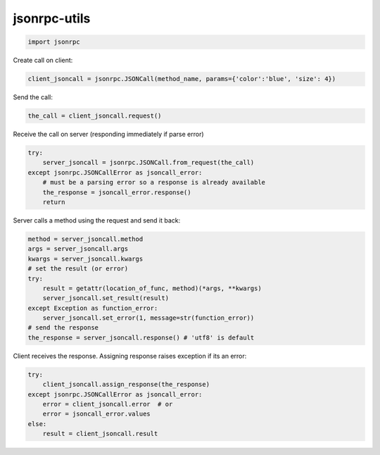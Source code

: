 jsonrpc-utils
=============

.. code:: python

    import jsonrpc

Create call on client:

.. code:: python

    client_jsoncall = jsonrpc.JSONCall(method_name, params={'color':'blue', 'size': 4})

Send the call:

.. code:: python

    the_call = client_jsoncall.request()
    
Receive the call on server (responding immediately if parse error)

.. code:: python

    try:
        server_jsoncall = jsonrpc.JSONCall.from_request(the_call)
    except jsonrpc.JSONCallError as jsoncall_error:
        # must be a parsing error so a response is already available
        the_response = jsoncall_error.response()
        return

Server calls a method using the request and send it back:

.. code:: python

    method = server_jsoncall.method
    args = server_jsoncall.args
    kwargs = server_jsoncall.kwargs
    # set the result (or error)
    try:
        result = getattr(location_of_func, method)(*args, **kwargs)
        server_jsoncall.set_result(result)
    except Exception as function_error:
        server_jsoncall.set_error(1, message=str(function_error))
    # send the response
    the_response = server_jsoncall.response() # 'utf8' is default

Client receives the response.
Assigning response raises exception if its an error:

.. code:: python

    try:
        client_jsoncall.assign_response(the_response)
    except jsonrpc.JSONCallError as jsoncall_error:
        error = client_jsoncall.error  # or
        error = jsoncall_error.values
    else:
        result = client_jsoncall.result
